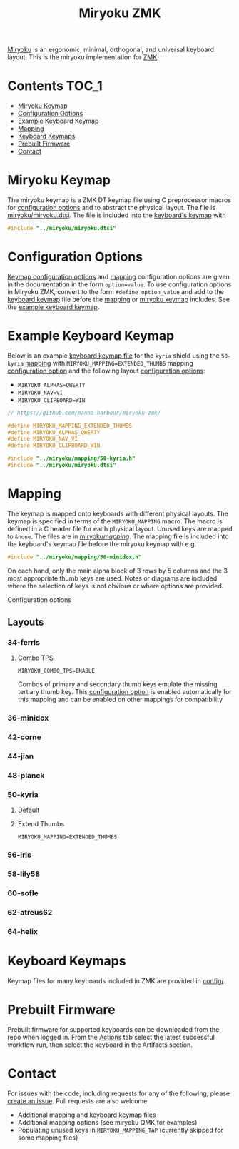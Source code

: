 #+Title: Miryoku ZMK [[https://raw.githubusercontent.com/manna-harbour/miryoku/master/data/logos/miryoku-roa-32.png]]

[[https://raw.githubusercontent.com/manna-harbour/miryoku/master/data/cover/miryoku-kle-cover.png]]

[[https://github.com/manna-harbour/miryoku/][Miryoku]] is an ergonomic, minimal,
orthogonal, and universal keyboard layout.  This is the miryoku implementation
for [[https://zmkfirmware.dev/][ZMK]].

* Contents                                                              :TOC_1:
- [[#miryoku-keymap][Miryoku Keymap]]
- [[#configuration-options][Configuration Options]]
- [[#example-keyboard-keymap][Example Keyboard Keymap]]
- [[#mapping][Mapping]]
- [[#keyboard-keymaps][Keyboard Keymaps]]
- [[#prebuilt-firmware][Prebuilt Firmware]]
- [[#contact][Contact]]

* Miryoku Keymap

The miryoku keymap is a ZMK DT keymap file using C preprocessor macros for
[[#configuration-options][configuration options]] and to abstract the physical
layout.  The file is [[./miryoku/miryoku.dtsi][miryoku/miryoku.dtsi]].  The file
is included into the [[#keyboard-keymaps][keyboard's keymap]] with

#+BEGIN_SRC C :tangle no
#include "../miryoku/miryoku.dtsi"
#+END_SRC


* Configuration Options

[[https://github.com/manna-harbour/miryoku/blob/master/src/babel/readme.org#keymap-configuration-options][Keymap
configuration options]] and [[#mapping][mapping]] configuration options are
given in the documentation in the form ~option=value~.  To use configuration
options in Miryoku ZMK, convert to the form ~#define option_value~ and add to
the [[#keyboard-keymaps][keyboard keymap]] file before the [[#mapping][mapping]]
or [[#miryoku-keymap][miryoku keymap]] includes.  See the
[[#example-keyboard-keymap][example keyboard keymap]].


* Example Keyboard Keymap

Below is an example [[#keyboard-keymaps][keyboard keymap file]] for the ~kyria~
shield using the ~50-kyria~ [[#mapping][mapping]] with
~MIRYOKU_MAPPING=EXTENDED_THUMBS~ mapping
[[#configuration-options][configuration option]] and the following layout
[[#configuration-options][configuration options]]:

- ~MIRYOKU_ALPHAS=QWERTY~
- ~MIRYOKU_NAV=VI~
- ~MIRYOKU_CLIPBOARD=WIN~

#+BEGIN_SRC C :tangle nos
// https://github.com/manna-harbour/miryoku-zmk/

#define MIRYOKU_MAPPING_EXTENDED_THUMBS
#define MIRYOKU_ALPHAS_QWERTY
#define MIRYOKU_NAV_VI
#define MIRYOKU_CLIPBOARD_WIN

#include "../miryoku/mapping/50-kyria.h"
#include "../miryoku/miryoku.dtsi"
#+END_SRC


* Mapping

The keymap is mapped onto keyboards with different physical layouts.  The keymap
is specified in terms of the ~MIRYOKU_MAPPING~ macro.  The macro is defined in a
C header file for each physical layout.  Unused keys are mapped to ~&none~.  The
files are in [[./miryoku/mapping/][miryoku/mapping/]].  The
mapping file is included into the keyboard's keymap file before the miryoku
keymap with e.g.

#+BEGIN_SRC C :tangle no
#include "../miryoku/mapping/36-minidox.h"
#+END_SRC

On each hand, only the main alpha block of 3 rows by 5 columns and the 3 most
appropriate thumb keys are used.  Notes or diagrams are included where the
selection of keys is not obvious or where options are provided.

Configuration options

** Layouts

*** 34-ferris

**** Combo TPS

~MIRYOKU_COMBO_TPS=ENABLE~

Combos of primary and secondary thumb keys emulate the missing tertiary thumb
key.  This [[#configuration-options][configuration option]] is enabled
automatically for this mapping and can be enabled on other mappings for
compatibility


*** 36-minidox

*** 42-corne

*** 44-jian

*** 48-planck

*** 50-kyria

**** Default

[[https://raw.githubusercontent.com/manna-harbour/miryoku/master/data/mapping/miryoku-kle-mapping-kyria.png]]

**** Extend Thumbs

~MIRYOKU_MAPPING=EXTENDED_THUMBS~

[[https://raw.githubusercontent.com/manna-harbour/miryoku/master/data/mapping/miryoku-kle-mapping-kyria-extended_thumbs.png]]


*** 56-iris


*** 58-lily58


*** 60-sofle


*** 62-atreus62


*** 64-helix


* Keyboard Keymaps

Keymap files for many keyboards included in ZMK are provided in
[[./config/][config/]].


* Prebuilt Firmware

Prebuilt firmware for supported keyboards can be downloaded from the repo when
logged in.  From the
[[https://github.com/manna-harbour/miryoku-zmk/actions][Actions]] tab select the
latest successful workflow run, then select the keyboard in the Artifacts
section.


* Contact

For issues with the code, including requests for any of the following, please
[[https://github.com/manna-harbour/miryoku-zmk/issues/new][create an issue]].
Pull requests are also welcome.

- Additional mapping and keyboard keymap files
- Additional mapping options (see miryoku QMK for examples)
- Populating unused keys in ~MIRYOKU_MAPPING_TAP~ (currently skipped for some mapping files)

[[https://github.com/manna-harbour][https://raw.githubusercontent.com/manna-harbour/miryoku/master/data/logos/manna-harbour-boa-32.png]]
